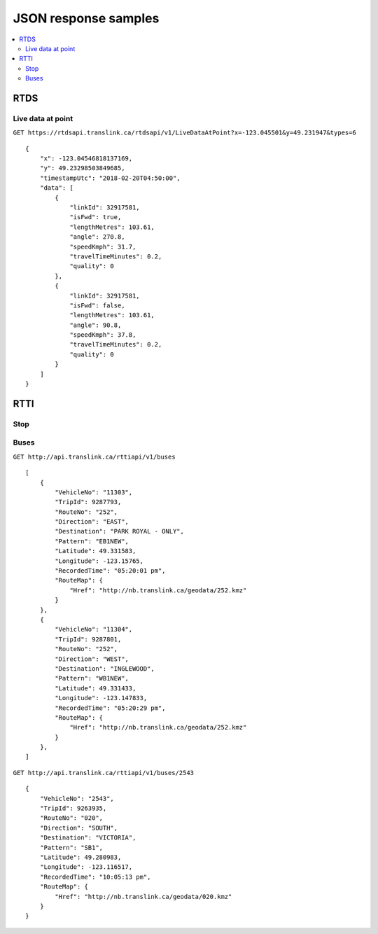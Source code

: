 JSON response samples
=====================

.. contents::
   :local:


RTDS
----

Live data at point
^^^^^^^^^^^^^^^^^^

``GET https://rtdsapi.translink.ca/rtdsapi/v1/LiveDataAtPoint?x=-123.045501&y=49.231947&types=6``

::

    {
        "x": -123.04546818137169,
        "y": 49.23298503849685,
        "timestampUtc": "2018-02-20T04:50:00",
        "data": [
            {
                "linkId": 32917581,
                "isFwd": true,
                "lengthMetres": 103.61,
                "angle": 270.8,
                "speedKmph": 31.7,
                "travelTimeMinutes": 0.2,
                "quality": 0
            },
            {
                "linkId": 32917581,
                "isFwd": false,
                "lengthMetres": 103.61,
                "angle": 90.8,
                "speedKmph": 37.8,
                "travelTimeMinutes": 0.2,
                "quality": 0
            }
        ]
    }


RTTI
----

Stop
^^^^

Buses
^^^^^

``GET http://api.translink.ca/rttiapi/v1/buses``

::

    [
        {
            "VehicleNo": "11303",
            "TripId": 9287793,
            "RouteNo": "252",
            "Direction": "EAST",
            "Destination": "PARK ROYAL - ONLY",
            "Pattern": "EB1NEW",
            "Latitude": 49.331583,
            "Longitude": -123.15765,
            "RecordedTime": "05:20:01 pm",
            "RouteMap": {
                "Href": "http://nb.translink.ca/geodata/252.kmz"
            }
        },
        {
            "VehicleNo": "11304",
            "TripId": 9287801,
            "RouteNo": "252",
            "Direction": "WEST",
            "Destination": "INGLEWOOD",
            "Pattern": "WB1NEW",
            "Latitude": 49.331433,
            "Longitude": -123.147833,
            "RecordedTime": "05:20:29 pm",
            "RouteMap": {
                "Href": "http://nb.translink.ca/geodata/252.kmz"
            }
        },
    ]


``GET http://api.translink.ca/rttiapi/v1/buses/2543``

::

    {
        "VehicleNo": "2543",
        "TripId": 9263935,
        "RouteNo": "020",
        "Direction": "SOUTH",
        "Destination": "VICTORIA",
        "Pattern": "SB1",
        "Latitude": 49.280983,
        "Longitude": -123.116517,
        "RecordedTime": "10:05:13 pm",
        "RouteMap": {
            "Href": "http://nb.translink.ca/geodata/020.kmz"
        }
    }
